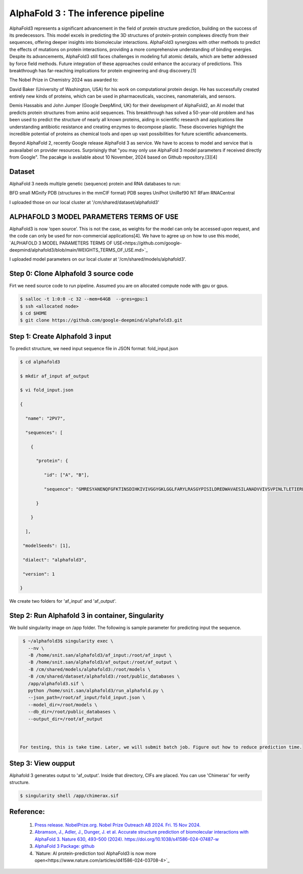 AlphaFold 3 :  The inference pipeline 
================================================================

AlphaFold3 represents a significant advancement in the field of protein structure prediction, building on the success of its predecessors. This model excels in predicting the 3D structures of protein-protein complexes directly from their sequences, offering deeper insights into biomolecular interactions. AlphaFold3 synergizes with other methods to predict the effects of mutations on protein interactions, providing a more comprehensive understanding of binding energies. Despite its advancements, AlphaFold3 still faces challenges in modeling full atomic details, which are better addressed by force field methods. Future integration of these approaches could enhance the accuracy of predictions. This breakthrough has far-reaching implications for protein engineering and drug discovery.[1]

The Nobel Prize in Chemistry 2024 was awarded to:

David Baker (University of Washington, USA) for his work on computational protein design. He has successfully created entirely new kinds of proteins, which can be used in pharmaceuticals, vaccines, nanomaterials, and sensors.

Demis Hassabis and John Jumper (Google DeepMind, UK) for their development of AlphaFold2, an AI model that predicts protein structures from amino acid sequences. This breakthrough has solved a 50-year-old problem and has been used to predict the structure of nearly all known proteins, aiding in scientific research and applications like understanding antibiotic resistance and creating enzymes to decompose plastic.
These discoveries highlight the incredible potential of proteins as chemical tools and open up vast possibilities for future scientific advancements.

Beyond AlphaFold 2, recently Google release AlphaFold 3 as service. We have to access to model and service that is avavailabel on provider resources.
Surprisingly that "you may only use AlphaFold 3 model parameters if received directly from Google". The pacakge is available about 10 November, 2024 based on Github repository.[3][4]


Dataset 
------
AlphaFold 3 needs multiple genetic (sequence) protein and RNA databases to run:

BFD small
MGnify
PDB (structures in the mmCIF format)
PDB seqres
UniProt
UniRef90
NT
RFam
RNACentral

.. important:: 
I uploaded those on our local cluster at '/cm/shared/dataset/alphafold3'

ALPHAFOLD 3 MODEL PARAMETERS TERMS OF USE
-----------------------------------------
AlphaFold3 is now ‘open source’. This is not the case, as weights for the model can only be accessed upon request, and the code can only be used for non-commercial applications[4]. We have to agree up on how to use this model, `ALPHAFOLD 3 MODEL PARAMETERS TERMS OF USE<https://github.com/google-deepmind/alphafold3/blob/main/WEIGHTS_TERMS_OF_USE.md>`_

.. important:: 
I uploaded model parameters on our local cluster at '/cm/shared/models/alphafold3'.

Step 0: Clone Alphafold 3 source code
-------------------------------------
Firt we need source code to run pipeline.
Assumed you are on allocated compute node with gpu or gpus.

.. code-block:: console

   $ salloc -t 1:0:0 -c 32 --mem=64GB  --gres=gpu:1
   $ ssh <allocated node>
   $ cd $HOME
   $ git clone https://github.com/google-deepmind/alphafold3.git


Step 1: Create Alphafold 3 input 
----------------------------------
To predict structure, we need input sequence file in JSON format: fold_input.json


.. code-block:: console

   $ cd alphafold3 

   $ mkdir af_input af_output 

   $ vi fold_input.json 

   { 

     "name": "2PV7", 

     "sequences": [ 

       { 

         "protein": { 

            "id": ["A", "B"], 

            "sequence": "GMRESYANENQFGFKTINSDIHKIVIVGGYGKLGGLFARYLRASGYPISILDREDWAVAESILANADVVIVSVPINLTLETIERLKPYLTENMLLADLTSVKREPLAKMLEVHTGAVLGLHPMFGADIASMAKQVVVRCDGRFPERYEWLLEQIQIWGAKIYQTNATEHDHNMTYIQALRHFSTFANGLHLSKQPINLANLLALSSPIYRLELAMIGRLFAQDAELYADIIMDKSENLAVIETLKQTYDEALTFFENNDRQGFIDAFHKVRDWFGDYSEQFLKESRQLLQQANDLKQG" 

         }    

       } 

     ], 

    "modelSeeds": [1], 

    "dialect": "alphafold3", 

    "version": 1 

   }  

We create two folders for 'af_input' and 'af_output'.


Step 2: Run Alphafold 3 in container, Singularity
-----------------------------------------
We build singularity image on /app folder. The following is sample parameter for predicting input the sequence.



.. code-block:: console

   $ ~/alphafold3$ singularity exec \ 
     --nv \ 
     -B /home/snit.san/alphafold3/af_input:/root/af_input \ 
     -B /home/snit.san/alphafold3/af_output:/root/af_output \ 
     -B /cm/shared/models/alphafold3:/root/models \ 
     -B /cm/shared/dataset/alphafold3:/root/public_databases \ 
     /app/alphafold3.sif \ 
     python /home/snit.san/alphafold3/run_alphafold.py \ 
     --json_path=/root/af_input/fold_input.json \ 
     --model_dir=/root/models \ 
     --db_dir=/root/public_databases \ 
     --output_dir=/root/af_output 



  For testing, this is take time. Later, we will submit batch job. Figure out how to reduce prediction time.

Step 3: View oupput
-------------------
Alphafold 3 generates output to 'af_output'. Inside that directory, CIFs are  placed. You can use 'Chimerax' for verify structure.

.. code-block:: console

   $ singularity shell /app/chimerax.sif


Reference:
----------

   1. `Press release. NobelPrize.org. Nobel Prize Outreach AB 2024. Fri. 15 Nov 2024. <https://www.nobelprize.org/prizes/chemistry/2024/press-release/>`_

   2. `Abramson, J., Adler, J., Dunger, J. et al. Accurate structure prediction of biomolecular interactions with AlphaFold 3. Nature 630, 493–500 (2024). https://doi.org/10.1038/s41586-024-07487-w <https://https://www.nature.com/articles/s41586-024-07487-w>`_

   3. `AlphaFold 3 Package: github <https://github.com/google-deepmind/alphafold3>`_
   4. `Nature: AI protein-prediction tool AlphaFold3 is now more open<https://www.nature.com/articles/d41586-024-03708-4>`_


